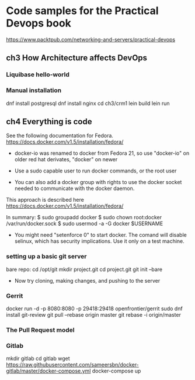 * Code samples for the Practical Devops book
https://www.packtpub.com/networking-and-servers/practical-devops
** ch3 How Architecture affects DevOps
*** Liquibase hello-world

*** Manual installation
dnf install postgresql
dnf install nginx
cd ch3/crm1
lein build
lein run
** ch4 Everything is code
See the following documentation for Fedora. 
https://docs.docker.com/v1.5/installation/fedora/

- docker-io was renamed to docker from Fedora 21, so use "docker-io" on older red hat
  derivates, "docker" on newer

- Use a sudo capable user to run docker commands, or the root user

- You can also add a docker group with rights to use the docker socket
  needed to communicate with the docker daemon.

This approach is described here
https://docs.docker.com/v1.5/installation/fedora/

In summary:
$ sudo groupadd docker
$ sudo chown root:docker /var/run/docker.sock
$ sudo usermod -a -G docker $USERNAME

- You might need "setenforce 0" to start docker.  The comand will
  disable selinux, which has security implications. Use it only on a
  test machine.


*** setting up a basic git server
bare repo:
cd /opt/git 
mkdir project.git
cd project.git
git init --bare

- Now try cloning, making changes, and pushing to the server
*** Gerrit 
docker run -d -p 8080:8080 -p 29418:29418 openfrontier/gerrit
sudo dnf install git-review
git pull --rebase origin master
git rebase -i origin/master
*** The Pull Request model
*** Gitlab
mkdir gitlab 
cd gitlab 
wget https://raw.githubusercontent.com/sameersbn/docker-gitlab/master/docker-compose.yml
docker-compose up
